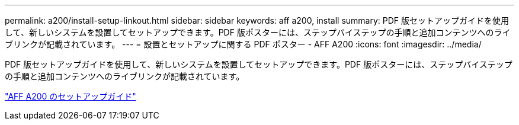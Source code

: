 ---
permalink: a200/install-setup-linkout.html 
sidebar: sidebar 
keywords: aff a200, install 
summary: PDF 版セットアップガイドを使用して、新しいシステムを設置してセットアップできます。PDF 版ポスターには、ステップバイステップの手順と追加コンテンツへのライブリンクが記載されています。 
---
= 設置とセットアップに関する PDF ポスター - AFF A200
:icons: font
:imagesdir: ../media/


PDF 版セットアップガイドを使用して、新しいシステムを設置してセットアップできます。PDF 版ポスターには、ステップバイステップの手順と追加コンテンツへのライブリンクが記載されています。

link:https://library.netapp.com/ecm/ecm_download_file/ECMLP2573725["AFF A200 のセットアップガイド"]
